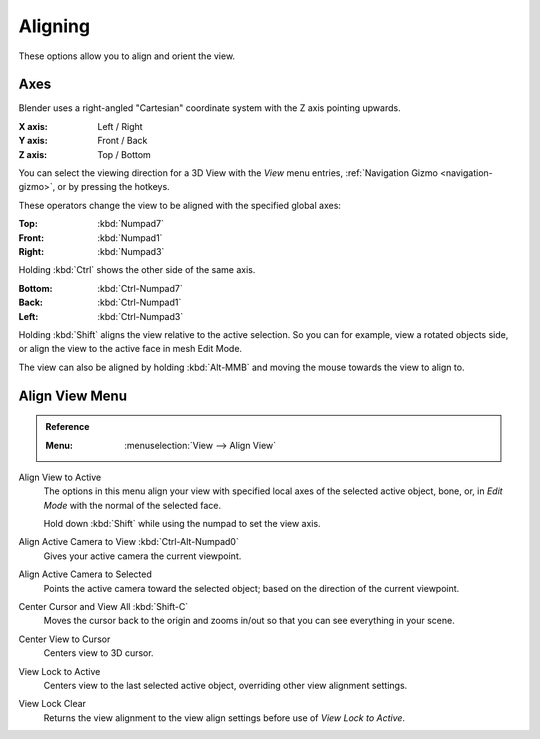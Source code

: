 
********
Aligning
********

These options allow you to align and orient the view.


Axes
====

Blender uses a right-angled "Cartesian" coordinate system with the Z axis pointing upwards.

:X axis: Left / Right
:Y axis: Front / Back
:Z axis: Top / Bottom

You can select the viewing direction for a 3D View with the *View* menu entries,
:ref:`Navigation Gizmo <navigation-gizmo>`, or by pressing the hotkeys.

These operators change the view to be aligned with the specified global axes:

:Top: :kbd:`Numpad7`
:Front: :kbd:`Numpad1`
:Right: :kbd:`Numpad3`

Holding :kbd:`Ctrl` shows the other side of the same axis.

:Bottom: :kbd:`Ctrl-Numpad7`
:Back: :kbd:`Ctrl-Numpad1`
:Left: :kbd:`Ctrl-Numpad3`

Holding :kbd:`Shift` aligns the view relative to the active selection.
So you can for example, view a rotated objects side, or align the view to the active face in mesh Edit Mode.

The view can also be aligned by holding :kbd:`Alt-MMB` and moving the mouse towards the view to align to.


Align View Menu
===============

.. admonition:: Reference
   :class: refbox

   :Menu:      :menuselection:`View --> Align View`

Align View to Active
   The options in this menu align your view with specified local axes of the selected active object,
   bone, or, in *Edit Mode* with the normal of the selected face.

   Hold down :kbd:`Shift` while using the numpad to set the view axis.
Align Active Camera to View :kbd:`Ctrl-Alt-Numpad0`
   Gives your active camera the current viewpoint.
Align Active Camera to Selected
   Points the active camera toward the selected object; based on the direction of the current viewpoint.

Center Cursor and View All :kbd:`Shift-C`
   Moves the cursor back to the origin and zooms in/out so that you can see everything in your scene.
Center View to Cursor
   Centers view to 3D cursor.
View Lock to Active
   Centers view to the last selected active object, overriding other view alignment settings.
View Lock Clear
   Returns the view alignment to the view align settings before use of *View Lock to Active*.
